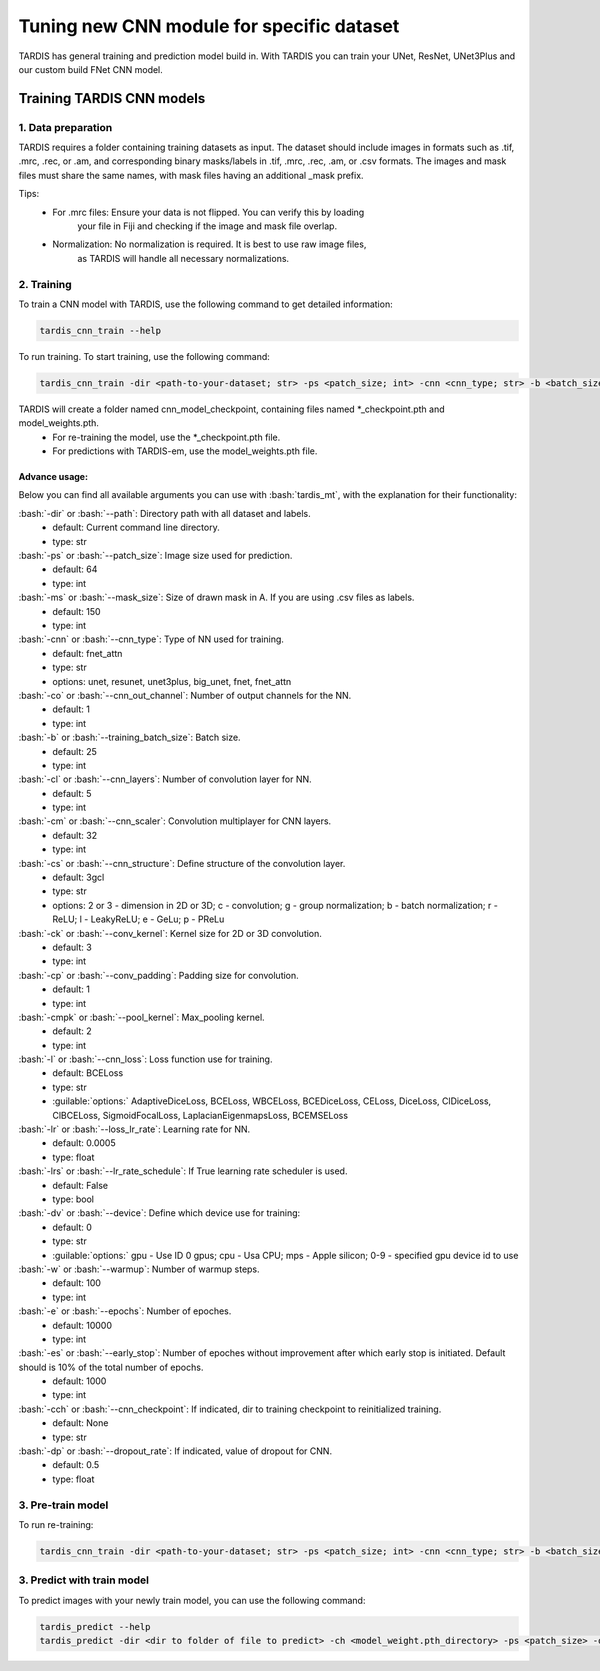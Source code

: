 .. role:: bash(code)
   :language: bash
   :class: highlight

.. role:: guilabel

Tuning new CNN module for specific dataset
-------------------------------------------

TARDIS has general training and prediction model build in. With TARDIS you can
train your UNet, ResNet, UNet3Plus and our custom build FNet CNN model.

Training TARDIS CNN models
==========================

1. Data preparation
~~~~~~~~~~~~~~~~~~~

TARDIS requires a folder containing training datasets as input. The dataset should include images
in formats such as .tif, .mrc, .rec, or .am, and corresponding binary masks/labels in .tif, .mrc, .rec, .am, or .csv formats.
The images and mask files must share the same names, with mask files having an additional _mask prefix.

Tips:
    - For .mrc files: Ensure your data is not flipped. You can verify this by loading
        your file in Fiji and checking if the image and mask file overlap.
    - Normalization: No normalization is required. It is best to use raw image files,
        as TARDIS will handle all necessary normalizations.


2. Training
~~~~~~~~~~~

To train a CNN model with TARDIS, use the following command to get detailed information:

.. code-block::

    tardis_cnn_train --help

To run training. To start training, use the following command:

.. code-block::

    tardis_cnn_train -dir <path-to-your-dataset; str> -ps <patch_size; int> -cnn <cnn_type; str> -b <batch_size> -cs 3gcl <or 2gcl for 2D>

TARDIS will create a folder named cnn_model_checkpoint, containing files named *_checkpoint.pth and model_weights.pth.
    - For re-training the model, use the *_checkpoint.pth file.
    - For predictions with TARDIS-em, use the model_weights.pth file.

Advance usage:
``````````````
Below you can find all available arguments you can use with :bash:`tardis_mt`,
with the explanation for their functionality:

:bash:`-dir` or :bash:`--path`: Directory path with all dataset and labels.
    - :guilabel:`default:` Current command line directory.
    - :guilabel:`type:` str

:bash:`-ps` or :bash:`--patch_size`: Image size used for prediction.
    - :guilabel:`default:` 64
    - :guilabel:`type:` int

:bash:`-ms` or :bash:`--mask_size`: Size of drawn mask in A. If you are using .csv files as labels.
    - :guilabel:`default:` 150
    - :guilabel:`type:` int

:bash:`-cnn` or :bash:`--cnn_type`: Type of NN used for training.
    - :guilabel:`default:` fnet_attn
    - :guilabel:`type:` str
    - :guilabel:`options:` unet, resunet, unet3plus, big_unet, fnet, fnet_attn

:bash:`-co` or :bash:`--cnn_out_channel`: Number of output channels for the NN.
    - :guilabel:`default:` 1
    - :guilabel:`type:` int

:bash:`-b` or :bash:`--training_batch_size`: Batch size.
    - :guilabel:`default:` 25
    - :guilabel:`type:` int

:bash:`-cl` or :bash:`--cnn_layers`: Number of convolution layer for NN.
    - :guilabel:`default:` 5
    - :guilabel:`type:` int

:bash:`-cm` or :bash:`--cnn_scaler`: Convolution multiplayer for CNN layers.
    - :guilabel:`default:` 32
    - :guilabel:`type:` int

:bash:`-cs` or :bash:`--cnn_structure`: Define structure of the convolution layer.
    - :guilabel:`default:` 3gcl
    - :guilabel:`type:` str
    - :guilabel:`options:` 2 or 3 - dimension in 2D or 3D;  c - convolution;    g - group normalization;    b - batch normalization;    r - ReLU;   l - LeakyReLU;  e - GeLu;   p - PReLu

:bash:`-ck` or :bash:`--conv_kernel`: Kernel size for 2D or 3D convolution.
    - :guilabel:`default:` 3
    - :guilabel:`type:` int

:bash:`-cp` or :bash:`--conv_padding`: Padding size for convolution.
    - :guilabel:`default:` 1
    - :guilabel:`type:` int

:bash:`-cmpk` or :bash:`--pool_kernel`: Max_pooling kernel.
    - :guilabel:`default:` 2
    - :guilabel:`type:` int

:bash:`-l` or :bash:`--cnn_loss`: Loss function use for training.
    - :guilabel:`default:` BCELoss
    - :guilabel:`type:` str
    - :guilable:`options:` AdaptiveDiceLoss, BCELoss, WBCELoss, BCEDiceLoss, CELoss, DiceLoss, ClDiceLoss, ClBCELoss, SigmoidFocalLoss, LaplacianEigenmapsLoss, BCEMSELoss

:bash:`-lr` or :bash:`--loss_lr_rate`: Learning rate for NN.
    - :guilabel:`default:` 0.0005
    - :guilabel:`type:` float

:bash:`-lrs` or :bash:`--lr_rate_schedule`: If True learning rate scheduler is used.
    - :guilabel:`default:` False
    - :guilabel:`type:` bool

:bash:`-dv` or :bash:`--device`: Define which device use for training:
    - :guilabel:`default:` 0
    - :guilabel:`type:` str
    - :guilable:`options:` gpu - Use ID 0 gpus;  cpu - Usa CPU; mps - Apple silicon; 0-9 - specified gpu device id to use

:bash:`-w` or :bash:`--warmup`: Number of warmup steps.
    - :guilabel:`default:` 100
    - :guilabel:`type:` int

:bash:`-e` or :bash:`--epochs`: Number of epoches.
    - :guilabel:`default:` 10000
    - :guilabel:`type:` int

:bash:`-es` or :bash:`--early_stop`: Number of epoches without improvement after which early stop is initiated. Default should is 10% of the total number of epochs.
    - :guilabel:`default:` 1000
    - :guilabel:`type:` int

:bash:`-cch` or :bash:`--cnn_checkpoint`: If indicated, dir to training checkpoint to reinitialized training.
    - :guilabel:`default:` None
    - :guilabel:`type:` str

:bash:`-dp` or :bash:`--dropout_rate`: If indicated, value of dropout for CNN.
    - :guilabel:`default:` 0.5
    - :guilabel:`type:` float

3. Pre-train model
~~~~~~~~~~~~~~~~~~

To run re-training:

.. code-block::

    tardis_cnn_train -dir <path-to-your-dataset; str> -ps <patch_size; int> -cnn <cnn_type; str> -b <batch_size> -cch <checkpoint.pth_file_dir>

3. Predict with train model
~~~~~~~~~~~~~~~~~~~~~~~~~~~

To predict images with your newly train model, you can use the following command:

.. code-block::

    tardis_predict --help
    tardis_predict -dir <dir to folder of file to predict> -ch <model_weight.pth_directory> -ps <patch_size> -out <output_format> mrc|tif|rec|am -rt True -ct <CNN_threshold> -dv 0